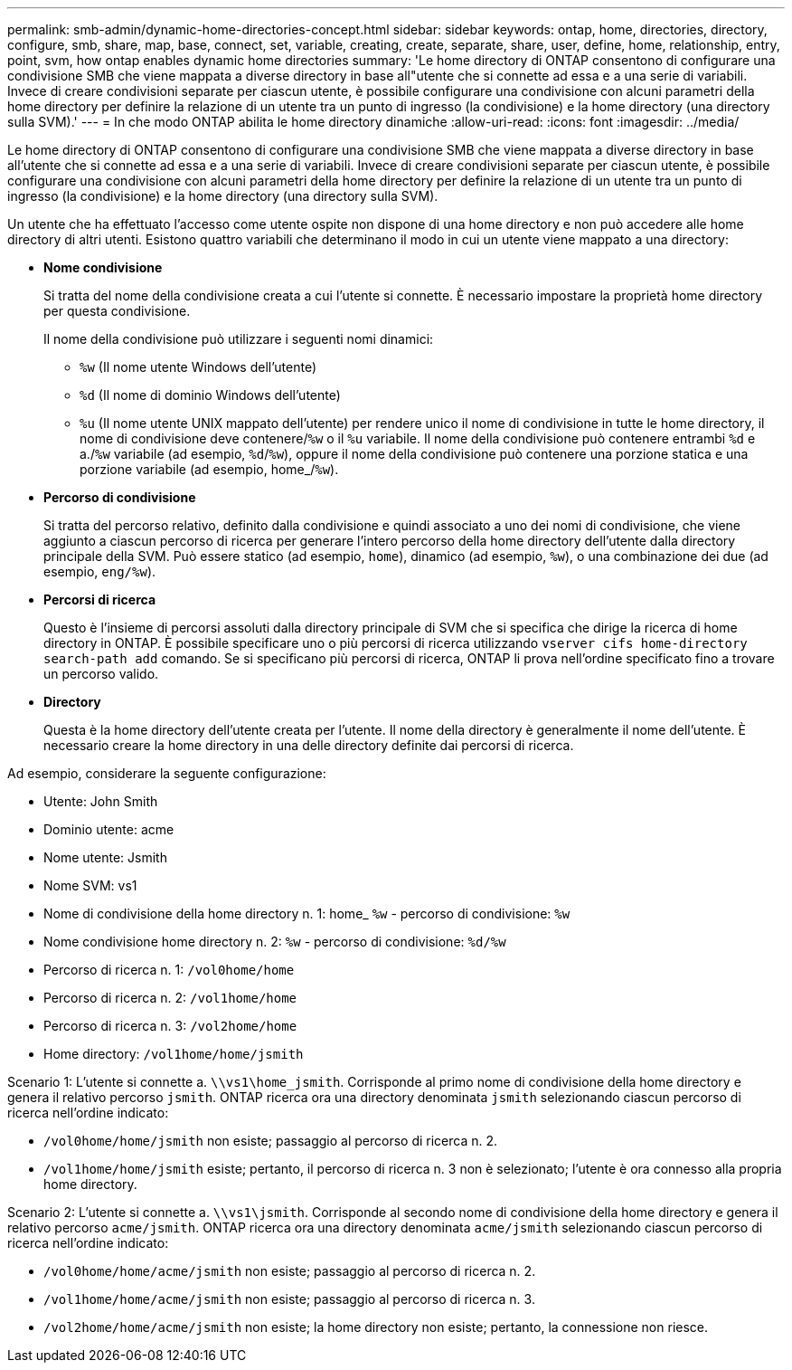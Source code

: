 ---
permalink: smb-admin/dynamic-home-directories-concept.html 
sidebar: sidebar 
keywords: ontap, home, directories, directory, configure, smb, share, map, base, connect, set, variable, creating, create, separate, share, user, define, home, relationship, entry, point, svm, how ontap enables dynamic home directories 
summary: 'Le home directory di ONTAP consentono di configurare una condivisione SMB che viene mappata a diverse directory in base all"utente che si connette ad essa e a una serie di variabili. Invece di creare condivisioni separate per ciascun utente, è possibile configurare una condivisione con alcuni parametri della home directory per definire la relazione di un utente tra un punto di ingresso (la condivisione) e la home directory (una directory sulla SVM).' 
---
= In che modo ONTAP abilita le home directory dinamiche
:allow-uri-read: 
:icons: font
:imagesdir: ../media/


[role="lead"]
Le home directory di ONTAP consentono di configurare una condivisione SMB che viene mappata a diverse directory in base all'utente che si connette ad essa e a una serie di variabili. Invece di creare condivisioni separate per ciascun utente, è possibile configurare una condivisione con alcuni parametri della home directory per definire la relazione di un utente tra un punto di ingresso (la condivisione) e la home directory (una directory sulla SVM).

Un utente che ha effettuato l'accesso come utente ospite non dispone di una home directory e non può accedere alle home directory di altri utenti. Esistono quattro variabili che determinano il modo in cui un utente viene mappato a una directory:

* *Nome condivisione*
+
Si tratta del nome della condivisione creata a cui l'utente si connette. È necessario impostare la proprietà home directory per questa condivisione.

+
Il nome della condivisione può utilizzare i seguenti nomi dinamici:

+
** `%w` (Il nome utente Windows dell'utente)
** `%d` (Il nome di dominio Windows dell'utente)
**  `%u` (Il nome utente UNIX mappato dell'utente) per rendere unico il nome di condivisione in tutte le home directory, il nome di condivisione deve contenere/`%w` o il `%u` variabile. Il nome della condivisione può contenere entrambi `%d` e a./`%w` variabile (ad esempio, `%d`/`%w`), oppure il nome della condivisione può contenere una porzione statica e una porzione variabile (ad esempio, home_/`%w`).


* *Percorso di condivisione*
+
Si tratta del percorso relativo, definito dalla condivisione e quindi associato a uno dei nomi di condivisione, che viene aggiunto a ciascun percorso di ricerca per generare l'intero percorso della home directory dell'utente dalla directory principale della SVM. Può essere statico (ad esempio, `home`), dinamico (ad esempio, `%w`), o una combinazione dei due (ad esempio, `eng/%w`).

* *Percorsi di ricerca*
+
Questo è l'insieme di percorsi assoluti dalla directory principale di SVM che si specifica che dirige la ricerca di home directory in ONTAP. È possibile specificare uno o più percorsi di ricerca utilizzando `vserver cifs home-directory search-path add` comando. Se si specificano più percorsi di ricerca, ONTAP li prova nell'ordine specificato fino a trovare un percorso valido.

* *Directory*
+
Questa è la home directory dell'utente creata per l'utente. Il nome della directory è generalmente il nome dell'utente. È necessario creare la home directory in una delle directory definite dai percorsi di ricerca.



Ad esempio, considerare la seguente configurazione:

* Utente: John Smith
* Dominio utente: acme
* Nome utente: Jsmith
* Nome SVM: vs1
* Nome di condivisione della home directory n. 1: home_ `%w` - percorso di condivisione: `%w`
* Nome condivisione home directory n. 2: `%w` - percorso di condivisione: `%d/%w`
* Percorso di ricerca n. 1: `/vol0home/home`
* Percorso di ricerca n. 2: `/vol1home/home`
* Percorso di ricerca n. 3: `/vol2home/home`
* Home directory: `/vol1home/home/jsmith`


Scenario 1: L'utente si connette a. `\\vs1\home_jsmith`. Corrisponde al primo nome di condivisione della home directory e genera il relativo percorso `jsmith`. ONTAP ricerca ora una directory denominata `jsmith` selezionando ciascun percorso di ricerca nell'ordine indicato:

* `/vol0home/home/jsmith` non esiste; passaggio al percorso di ricerca n. 2.
* `/vol1home/home/jsmith` esiste; pertanto, il percorso di ricerca n. 3 non è selezionato; l'utente è ora connesso alla propria home directory.


Scenario 2: L'utente si connette a. `\\vs1\jsmith`. Corrisponde al secondo nome di condivisione della home directory e genera il relativo percorso `acme/jsmith`. ONTAP ricerca ora una directory denominata `acme/jsmith` selezionando ciascun percorso di ricerca nell'ordine indicato:

* `/vol0home/home/acme/jsmith` non esiste; passaggio al percorso di ricerca n. 2.
* `/vol1home/home/acme/jsmith` non esiste; passaggio al percorso di ricerca n. 3.
* `/vol2home/home/acme/jsmith` non esiste; la home directory non esiste; pertanto, la connessione non riesce.

